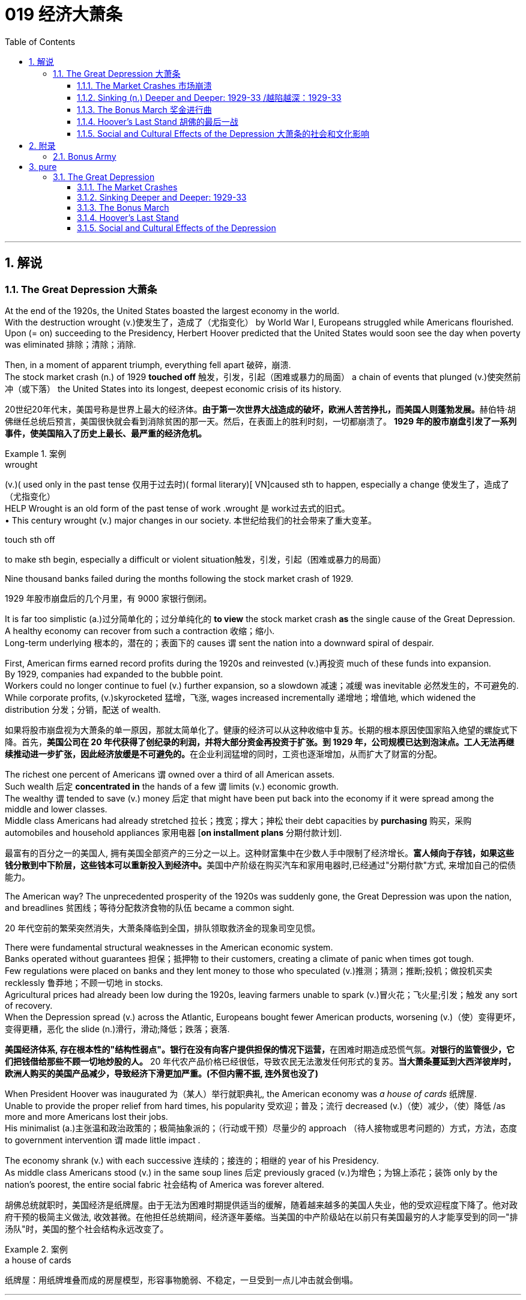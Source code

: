 
= 019 经济大萧条
:toc: left
:toclevels: 3
:sectnums:
:stylesheet: myAdocCss.css

'''

== 解说

=== The Great Depression 大萧条


At the end of the 1920s, the United States boasted the largest economy in the world. +
With the destruction wrought (v.)使发生了，造成了（尤指变化） by World War I, Europeans struggled while Americans flourished. +
Upon (= on) succeeding to the Presidency, Herbert Hoover predicted that the United States would soon see the day when poverty was eliminated 排除；清除；消除. +

Then, in a moment of apparent triumph, everything fell apart 破碎，崩溃. +
The stock market crash (n.) of 1929 *touched off* 触发，引发，引起（困难或暴力的局面） a chain of events that plunged (v.)使突然前冲（或下落） the United States into its longest, deepest economic crisis of its history.

[.my2]
20世纪20年代末，美国号称是世界上最大的经济体。**由于第一次世界大战造成的破坏，欧洲人苦苦挣扎，而美国人则蓬勃发展。**赫伯特·胡佛继任总统后预言，美国很快就会看到消除贫困的那一天。然后，在表面上的胜利时刻，一切都崩溃了。 *1929 年的股市崩盘引发了一系列事件，使美国陷入了历史上最长、最严重的经济危机。*

[.my1]
.案例
====
.wrought
(v.)( used only in the past tense 仅用于过去时)( formal literary)[ VN]caused sth to happen, especially a change 使发生了，造成了（尤指变化） +
HELP Wrought is an old form of the past tense of work .wrought 是 work过去式的旧式。 +
• This century wrought (v.) major changes in our society. 本世纪给我们的社会带来了重大变革。

.touch sth off
to make sth begin, especially a difficult or violent situation触发，引发，引起（困难或暴力的局面）
====

Nine thousand banks failed during the months following the stock market crash of 1929.

[.my2]
1929 年股市崩盘后的几个月里，有 9000 家银行倒闭。

It is far too simplistic (a.)过分简单化的；过分单纯化的 *to view* the stock market crash *as* the single cause of the Great Depression. +
A healthy economy can recover from such a contraction 收缩；缩小. +
Long-term underlying 根本的，潜在的；表面下的 causes `谓` sent the nation into a downward spiral of despair. +

First, American firms earned record profits during the 1920s and reinvested (v.)再投资 much of these funds into expansion. +
By 1929, companies had expanded to the bubble point. +
Workers could no longer continue to fuel (v.) further expansion, so a slowdown 减速；减缓 was inevitable 必然发生的，不可避免的. +
While corporate profits, (v.)skyrocketed 猛增，飞涨, wages increased incrementally 递增地；增值地, which widened the distribution 分发；分销，配送 of wealth.

[.my2]
如果将股市崩盘视为大萧条的单一原因，那就太简单化了。健康的经济可以从这种收缩中复苏。长期的根本原因使国家陷入绝望的螺旋式下降。首先，**美国公司在 20 年代获得了创纪录的利润，并将大部分资金再投资于扩张。到 1929 年，公司规模已达到泡沫点。工人无法再继续推动进一步扩张，因此经济放缓是不可避免的。**在企业利润猛增的同时，工资也逐渐增加，从而扩大了财富的分配。

The richest one percent of Americans `谓` owned over a third of all American assets. +
Such wealth 后定 *concentrated in* the hands of a few `谓` limits (v.) economic growth. +
The wealthy `谓` tended to save (v.) money 后定 that might have been put back into the economy if it were spread among the middle and lower classes. +
Middle class Americans had already stretched 拉长；拽宽；撑大；抻松 their debt capacities by *purchasing* 购买，采购 automobiles and household appliances 家用电器 [*on installment plans* 分期付款计划].

[.my2]
最富有的百分之一的美国人, 拥有美国全部资产的三分之一以上。这种财富集中在少数人手中限制了经济增长。**富人倾向于存钱，如果这些钱分散到中下阶层，这些钱本可以重新投入到经济中。**美国中产阶级在购买汽车和家用电器时,已经通过"分期付款"方式, 来增加自己的偿债能力。

The American way?
The unprecedented prosperity of the 1920s was suddenly gone, the Great Depression was upon the nation, and breadlines 贫困线；等待分配救济食物的队伍 became a common sight.

[.my2]
20 年代空前的繁荣突然消失，大萧条降临到全国，排队领取救济金的现象司空见惯。



There were fundamental structural weaknesses in the American economic system. +
Banks operated without guarantees 担保；抵押物 to their customers, creating a climate of panic when times got tough. +
Few regulations were placed on banks and they lent money to those who speculated (v.)推测；猜测；推断;投机；做投机买卖 recklessly 鲁莽地；不顾一切地 in stocks. +
Agricultural prices had already been low during the 1920s, leaving farmers unable to spark (v.)冒火花；飞火星;引发；触发 any sort of recovery. +
When the Depression spread (v.) across the Atlantic, Europeans bought fewer American products, worsening  (v.)（使）变得更坏，变得更糟，恶化 the slide (n.)滑行，滑动;降低；跌落；衰落.

[.my2]
**美国经济体系, 存在根本性的"结构性弱点"。银行在没有向客户提供担保的情况下运营，**在困难时期造成恐慌气氛。*对银行的监管很少，它们把钱借给那些不顾一切地炒股的人。* 20 年代农产品价格已经很低，导致农民无法激发任何形式的复苏。*当大萧条蔓延到大西洋彼岸时，欧洲人购买的美国产品减少，导致经济下滑更加严重。(不但内需不振, 连外贸也没了)*

When President Hoover was inaugurated 为（某人）举行就职典礼, the American economy was _a house of cards_ 纸牌屋. +
Unable to provide the proper relief from hard times, his popularity 受欢迎；普及；流行 decreased (v.)（使）减少，（使）降低 /as more and more Americans lost their jobs. +
His minimalist (a.)主张温和政治政策的；极简抽象派的；（行动或干预）尽量少的 approach （待人接物或思考问题的）方式，方法，态度 to government intervention `谓` made little impact . +

The economy shrank (v.) with each successive 连续的；接连的；相继的 year of his Presidency. +
As middle class Americans stood (v.)  in the same soup lines 后定 previously graced (v.)为增色；为锦上添花；装饰 only by the nation's poorest, the entire social fabric 社会结构 of America was forever altered.

[.my2]
胡佛总统就职时，美国经济是纸牌屋。由于无法为困难时期提供适当的缓解，随着越来越多的美国人失业，他的受欢迎程度下降了。他对政府干预的极简主义做法, 收效甚微。在他担任总统期间，经济逐年萎缩。当美国的中产阶级站在以前只有美国最穷的人才能享受到的同一"排汤队"时，美国的整个社会结构永远改变了。

[.my1]
.案例
====
.a house of cards
纸牌屋：用纸牌堆叠而成的房屋模型，形容事物脆弱、不稳定，一旦受到一点儿冲击就会倒塌。
====

'''

==== The Market Crashes 市场崩溃


It was a boom time for the STOCKHOLDER 股东.
STOCK PRICES soared to record levels.
Millionaires were made overnight.
*Sound like* the stock market of the 1990s? Try the New York Stock Exchange on the eve of the GREAT CRASH in 1929.

[.my2]
对于股东来说，这是一个繁荣时期。股票价格飙升至创纪录水平。百万富翁是一夜之间成为的。听起来像 20 世纪 90 年代的股市吗？试试 1929 年大崩盘前夕的纽约证券交易所吧。

Although the 1920s were marked by growth in stock values, the last four years saw (v.) an explosion in the market. +
In 1925, the total value of the NEW YORK STOCK EXCHANGE was $27 billion. +
By September 1929, that figure skyrocketed to $87 billion. +
This means that the average stockholder `谓` more than tripled the value of the stock portfolio （个人或机构的）投资组合，有价证券组合  后定 he or she was lucky enough to possess.

[.my2]
尽管 20 年代的特点是"股票价值增长"，但过去四年, 市场出现了爆炸式增长。 *1925年，纽约证券交易所的总市值为270亿美元。到 1929 年 9 月，这个数字飙升至 870 亿美元。这意味着，平均而言，每位幸运持有股票的股东, 其股票组合的价值, 增加了两倍以上。*

image:/img/NEW YORK STOCK EXCHANGE 1929.webp[,]



`主` Fueling (v.) the rapid expansion `系` was the risky practice of *buying* stock [*on margin*]. +
A MARGIN PURCHASE allows an investor to borrow money, typically as much as 75% of the purchase price, to buy a greater amount of stock. +
Stockbrokers 股票经纪人 and even banks funded (v.) the reckless 鲁莽的，不计后果的 SPECULATOR 投机者. +
Borrowers were often willing to pay 20% interest rates on loans, *being dead (a.)完全的；精确的；全然的 certain (a.) that* the risk would be worth the rewards. +

The lender 贷方；[金融]出借人 was #so# certain (v.) that the market would rise #that# such transactions （一笔）交易，业务，买卖 became commonplace, despite warnings by the Federal Reserve Board 联邦储备金监察委员会 against the practice. +
Clearly, there *had to be* a limit to how high 后定 the market could reach.

[.my2]
以保证金购买股票的高风险做法, 推动了公司的快速扩张 (推动这一快速扩张的, 是通过保证金购买股票的冒险做法)。**保证金购买, 允许投资者借钱（通常高达购买价格的 75%）来购买更多股票。股票经纪人, 甚至银行, 都为鲁莽的投机者提供了资金。借款人通常愿意支付 20% 的贷款利率，因为他们确信风险值得回报。**尽管联邦储备委员会警告不要这样做，但贷方非常确信市场会上涨，因此此类交易变得司空见惯。显然，市场能达到的高度必须有一个限制。

Stock prices, 1921-40 +
On October 24, 1929, a day that came to be known as Black Thursday, investors began to sell their stocks at an alarming 令人担忧的，令人恐惧的 rate 速度，速率；比率，率. +
By October 29, the Great Crash was underway 在进行中的, and by November 17, over $30 billion dollars had disappeared from the U.S. economy. +
In the chart above, the horizontal axis represents (v.) the years 1921-40, and the vertical axis represents (v.) the Dow Jones Industrial Average.

[.my2]
1929 年 10 月 24 日，这一天被称为“黑色星期四”，投资者开始以惊人的速度抛售股票。到 10 月 29 日，大崩溃已经开始，到 11 月 17 日，超过 300 亿美元从美国经济中消失。在上图中，横轴代表 1921-40 年，纵轴代表道琼斯工业平均指数。

[.my1]
.案例
====
image:/img/082.jpg[,]

image:/img/083.jpg[,100%]
====

What causes stock prices to fall? Although the workings of the New York Stock Exchange can be quite complex, one simple principle 法则；原则；原理 governs (v.) the price of stock. +
When investors believe a stock is a good value /they are willing to *pay* (v.) more *for* a share and its value rises. +
When traders 商人；经商者；买卖人；证券交易人 believe the value of a security 证券，债券 will fall, they cannot sell it at as high of a price. +
If all investors try to sell their shares at once and no one is willing to buy, the value of the market shrinks (v.).

[.my2]
是什么导致股价下跌？尽管纽约证券交易所的运作可能相当复杂，但有一个简单的原则控制着股票价格。当投资者相信股票具有良好的价值时，他们愿意为股票支付更多费用，其价值就会上升。当交易者认为证券的价值将会下跌时，他们就无法以那么高的价格出售它。*如果所有投资者都试图立即出售其股票, 而没有人愿意购买，那么市场价值就会缩水。*

[.my1]
.案例
====
.trader
a person who buys and sells things as a job 商人；经商者；买卖人；证券交易人
====


Wealthy investors like J.P. Morgan hoped to stop the crash 方式状 by pooling (v.)集中资源（或材料等） their resources and *buying up* 全部（或尽量）买下某物；收购 large amounts of stock.

[.my2]
摩根大通等富有的投资者, 希望通过集中资源购买大量股票, 来阻止股市崩盘。

On October 24, 1929, "BLACK THURSDAY," this massive sell-a-thon began. +
By the late afternoon, wealthy financiers 金融家；理财家 like J.P. Morgan pooled their resources and began to buy stocks in the hopes of reversing the trend.

[.my2]
1929 年 10 月 24 日，“黑色星期四”，这场大规模的销售马拉松开始了。到了下午晚些时候，摩根大通等富有的金融家集中资源开始购买股票，希望扭转这一趋势。

[.my1]
.案例
====
这段中的 "sell-a-thon" 是一个复合词，结合了 "sell" 和 "marathon"。它用来形象地描述在1929年10月24日（即“黑色星期四”）那天股市上发生的大规模、持续时间长的抛售行为。因此，"sell-a-thon" 在这里的意思是“连续大量抛售的活动”或“抛售狂潮”。
====

But the bottom fell out of the market 退出市场 on Tuesday, October 29. +
A record 16 million shares were exchanged for smaller and smaller values as the day progressed. +
For some stocks, no buyers could be found (v.) at any price. +
By the end of the day, panic had erupted （火山）爆发；（岩浆、烟等）喷出, and the next few weeks continued (v.) the downward spiral. +
In a matter of ten short weeks /the value of the entire market was cut in half. +
Suicide and despair swept the investing classes of America.

[.my2]
但 10 月 29 日星期二，市场触底。随着交易日的推移，创纪录的 1600 万股股票的交易价值越来越小。对于某些股票，无论价格如何, 都找不到买家。到当天结束时，恐慌已经爆发，接下来的几周继续呈螺旋式下降。短短十周内，整个市场的价值就减半了。自杀和绝望席卷了美国的投资阶层。

'''

==== Sinking (n.) Deeper and Deeper: 1929-33    /越陷越深：1929-33


When the stock market crashed on October 29, 1929, few Americans believed that a decade long depression was underway. +
After all, only 4 million Americans had money invested on Wall Street. +
90% of American households owned precisely zero shares of stock. +

President Herbert Hoover quickly addressed the nation, professing (v.)宣称；公开表明 his faith in the soundness 健康；稳固 of the American economy. +
But soothing (a.)安慰的，使人平静的；舒缓的，镇痛的 words were clearly not enough to stop the shrinking of a deeply flawed national economic system.

[.my2]
1929 年 10 月 29 日股市崩盘时，很少有美国人相信**长达 10 年的萧条正在到来。**毕竟，只有 400 万美国人有钱投资于华尔街。 90% 的美国家庭拥有的股票恰好为零。赫伯特·胡佛总统迅速向全国发表讲话，表达了他对美国经济稳健的信心。但安慰的话, 显然不足以阻止存在严重缺陷的国民经济体系的萎缩。

The stock market crash `谓` had many short-term consequences. +
`主` Banks that improvidently 无远见地 lent (v.) money to futures traders to buy (v.) stock on margin `谓` found that many of those loans would go unpaid. +
Consequently 因此，结果, a rash of BANK FAILURES 银行倒闭 swept the nation. +
This had a tremendous ripple effect 涟漪效应;连锁反应 on the economy. +
If a working-class family was unfortunate enough to have their savings held in trust by a failed 失败的；不成功的 bank — too bad for them, all their money was lost.

[.my2]
股市崩盘产生了许多短期后果。*那些轻率地向期货交易商借钱, 用"保证金"购买股票的银行发现，其中许多贷款都无法偿还。结果，银行倒闭潮席卷全国。这对经济产生了巨大的连锁反应。如果一个工人阶级家庭不幸将他们的积蓄交给一家倒闭的银行托管——对他们来说太糟糕了，他们所有的钱都会损失殆尽。*

As Americans saw (v.) _banks close_ (v.) and _savings disappear_ (v.), less money was spent on goods and services. +
`主` Many consumers who had bought _the new conveniences 便利的事物（或设施）；方便的用具 of the GOLDEN TWENTIES_ 二十年代 on _the installment 分期付款 plan_ `系` were unable to make their payments. +
Businesses began to *lay off* 解雇（员工）；裁员 workers to offset (v.)抵消；弥补；补偿 new losses. +
Many manufacturers had overproduced (v.)过多地生产；过度生产 and created huge inventories （商店的）存货，库存.

[.my2]
*随着美国人看到银行关闭、储蓄消失，花在商品和服务上的钱减少了。许多用分期付款方式购买了“黄金1920年代”新便利产品的消费者, 无法付款。企业开始裁员以抵消新的损失。许多制造商生产过剩，造成大量库存。(即经济运作的整个链条, 被'连锁反应'瘫痪了. +
经济的运作, 就像一个链条, 里面是一环套一环的,只要有一环瘫痪停下来, 整个链条也就瘫痪了.)*

Unemployment 失业；失业人数 brought even less savings and spending, and the economy slowed (v.) yet another notch 等级；档次；位阶. +
The downward spiral continued into 1933. +
The $87 billion 1929 New York Stock Exchange `系` was worth a mere $15 billion in 1932. +
UNEMPLOYMENT rose (v.) *from* 1.5 million Americans in 1929 *to* a debilitating 12 million in 1932.

[.my2]
**失业导致储蓄和支出减少，经济进一步放缓。这种螺旋式下降一直持续到 1933 年。**1929 年价值 870 亿美元的纽约证券交易所, 在 1932 年仅值 150 亿美元。*美国失业人数, 从 1929 年的 150 万, 增加到 1932 年的 1200 万。*


[.my1]
.案例
====
.notch
这里的 "notch" 意思是“程度”或“档次”。 "slowed yet another notch" 表示经济进一步减缓。经济又一次放缓了一个档次。

(n.) a V-shape or a circle cut in an edge or a surface, sometimes used to keep a record of sth（表面或边缘的）V形刻痕，圆形切口

image:/img/notch.png[,10%]


====

Despair swept (v.) the nation. +
In addition to the nationwide 25% unemployment rate, many laborers were forced to choose *between* wage cuts *and* a PINK SLIP 解雇通知单. +
Most people who retained their jobs `谓` saw their incomes shrink (v.) by a third. +
SOUP KITCHENS 救济厨房;施食处（为穷人免费提供食物） and CHARITY 慈善；赈济；施舍 LINES, previously unknown to the middle class, were unable to meet the growing demand for food.

[.my2]
绝望席卷全国。除了全国25%的失业率之外，**许多劳动者被迫在"减薪"和"解雇通知"之间做出选择。**大多数保住了工作的人的收入, 减少了三分之一。以前中产阶级不知道的汤厨房和慈善热线, 无法满足日益增长的食品需求。

[.my1]
.案例
====
.soup kitchen
a place where people who have no money can get soup and other food free 施食处（为穷人免费提供食物）
====

*Desperate (a.)非常需要；极想；渴望 for* income, thousands performed (v.) odd jobs *from* taking in laundry 要（或正在）洗的衣物；刚洗好的衣物 *to* collecting and selling apples on the street. +
College professors 大学教授 in New York City drove (v.) taxicabs 大学教授 *to make ends meet* (v.) 平衡收支. +
Citizens of Washington State `谓` lit (v.)点燃，点火 forest fires *in the hopes of* earning a few bucks (一)美元 extinguishing (v.)熄灭；扑灭 them. +
Millions of backyard gardens `谓` were cultivated to grow (v.) vegetables.

[.my2]
**由于急需收入，数千人不得不"打零工"，**从洗衣服, 到在街上捡苹果和卖苹果。纽约市的大学教授靠开出租车维持生计。华盛顿州的公民点燃森林大火，希望通过扑灭大火赚点钱。数以百万计的后院花园, 被用来种植蔬菜。

[.my1]
.案例
====
.make ends meet (v.) 平衡收支
ends是复数，因为一端是“收入”，一端是“支出”。make ends meet 就是让这两端（ends)碰在一起 (meet)，意思是“让收入与支出能相当”，不致入不敷出。即"平衡收支".
====




Americans prowled (v.)潜行（为捕猎等）;（因无聊、焦躁等）徘徊，走来走去 landfills 废物填埋地（或场） waiting for the next load of refuse (n.)废弃物；垃圾 to arrive /in the hopes of finding a few table scraps 丝毫；一丁点;碎片，小块（纸、织物等） among the trash.

[.my2]
美国人在"垃圾填埋场"徘徊，等待下一批垃圾到达，希望能在垃圾中找到一些餐桌残渣。

The strife 冲突；争斗；倾轧;麻烦；纠纷；困难 was uneven (a.)不均衡的；不公平的；不规则的 across the land. +
Oklahoma 州名 was particularly hard hit (v.), as a DROUGHT 久旱；旱灾 brought dry winds, *kicking up* 扬起（尤指）尘埃 a "DUST BOWL" 干旱尘暴区；风沙侵蚀区 that forced thousands to migrate (v.) westward. +

African Americans endured (v.) _unemployment rates_ 失业率 of nearly twice the white communities, as African American workers were often the last hired (v.) and the first fired. +
Mexican Americans in California were offered (v.) free _one-way trips_ 单程旅行 back to Mexico to decrease (v.)（使）减少，（使）降低 job competition in the state. +
The Latino 拉丁裔美国人 population of the American Southwest `谓` sharply decreased throughout the decade, as ethnic violence increased.

[.my2]
全国各地的冲突并不平衡。俄克拉荷马州受到的打击尤其严重，因为干旱带来了干燥的风，引发了“沙尘暴”，迫使数千人向西迁移。**非裔美国人的失业率, 几乎是白人社区的两倍，因为非裔美国工人往往是最后被雇用、最先被解雇的。**加利福尼亚州的墨西哥裔美国人, 获得了返回墨西哥的免费单程旅行，以减少该州的就业竞争。十年来，随着种族暴力的增加，美国西南部的拉丁裔人口急剧减少。

[.my1]
.案例
====
.Oklahoma
image:/img/Oklahoma.jpg[,100%]



.dust bowl
an area of land that has been turned into desert by lack of rain or too much farming 干旱尘暴区；风沙侵蚀区
====


As the days and weeks of the GREAT DEPRESSION `谓` turned into months and years, Americans began to organize (v.) their discontent (n.)不满；不满足；不满的缘由.

[.my2]
随着大萧条的日子, 从"几周"变成了"几个月和几年"，美国人开始组织他们的不满情绪。

'''


==== The Bonus March 奖金进行曲


Many in America `谓` wondered (v.)  if the nation would survive.

[.my2]
许多美国人想知道, 这个国家还能否生存下去。

Although the United States had little history of _massive social upheaval_ 激变，剧变；（地壳）隆起 or _coup 政变 attempts against the government_, hunger has an ominous way of stirring those passions among any population. +
As bread riots 暴乱；骚乱 and shantytowns 棚户区 grew in number, many began to seek alternatives 替代选择 to the _status quo_ 现状；原来的状况. +

Demonstrations 集会示威；游行示威 in the nation's capital increased, as Americans grew (v.) increasingly weary (a.)（尤指长时间努力工作后）疲劳的，疲倦的，疲惫的 with President Hoover's perceived (a.)感知到的；注意到；意识到；察觉到 inaction  无行动，不作为. +
The demonstration that drew the most national attention `系` was the BONUS ARMY MARCH of 1932.

[.my2]
尽管美国几乎没有发生过大规模社会动乱, 或反对政府的政变的历史，但饥饿却以一种不祥的方式, 激起了任何人的激情。随着面包骚乱, 和棚户区数量的增加，许多人开始寻求改变现状的替代方案。**随着美国人对胡佛总统的无所作为, 越来越感到厌倦，首都的示威活动有所增加。**最引起全国关注的示威活动是 1932 年的红军游行。

[.my1]
.案例
====
.shantytown
N-COUNT A shantytown is a collection of rough huts which poor people live in, usually in or near a large city. 以临时搭建的简陋房屋为主的城区

.status quo
[ sing.] ( from Latin) the situation as it is now, or as it was before a recent change 现状；原来的状况 +
• to defend/restore the status quo 维持现状；恢复原来的状况

.Bonus Army
见附录



====

In 1924, Congress *rewarded* VETERANS of WORLD WAR I *with* certificates 后定 redeemable (a.)可兑换的；可交换的 in 1945 for $1,000 each. +
By 1932, many of these former servicemen 军人 had lost their jobs and fortunes in the early days of the Depression. +
They asked Congress to redeem (v.)偿清；付清;兑换；兑现 their BONUS CERTIFICATES early.

[.my2]
1924 年，国会向第一次世界大战退伍军人, 颁发了可在 1945 年兑换的证书，每张价值 1,000 美元。到 1932 年，许多退伍军人在大萧条初期失去了工作和财产。他们要求国会尽早兑现他们的奖金证书。


Led by WALTER WATERS of Oregon, the so-called Bonus Expeditionary 远征的；探险的；讨伐的 Force *set out 动身前往 for* the nation's capital. +
`主` Hitching (v.)免费搭车；搭便车 rides (n.)（乘车或骑车的）短途旅程, hopping trains, and hiking 徒步旅行，远足  `谓` finally brought the Bonus Army, now 15,000 strong （用于数字后，表示某集体的规模）多达…的，计有…的, into the capital in June 1932. +
Although President Hoover refused to address them, the veterans did find an audience （与要人的）会见；觐见；进见 with a congressional delegation 国会代表团. +
Soon a debate began (v.) in the Congress over whether to meet the demonstrators' demands.

[.my2]
在俄勒冈州的沃尔特·沃特斯的率领下，所谓的“红利远征军”向国家首都进发。 1932 年 6 月，搭便车、跳火车和徒步旅行, 最终将现有 15,000 人的红利军带入首都。尽管胡佛总统拒绝向他们发表讲话，但退伍军人确实会见了国会代表团。很快，国会就是否满足示威者的要求, 展开了辩论。

[.my1]
.案例
====
.Bonus Army
image:/img/the Bonus Army.jpg[,20%]

.strong
used after numbers to show the size of a group （用于数字后，表示某集体的规模）多达…的，计有…的 +
• a 5 000-strong crowd 多达5 000人的群众

.audience
(n.) [ C] a formal meeting with an important person （与要人的）会见；觐见；进见 +
• an audience with the Pope 觐见教皇
====

As deliberation 细想；考虑；商议；审议 continued (v.) on Capitol Hill, the Bonus Army built a SHANTYTOWN across the Potomac River in ANACOSTIA FLATS. +
When the Senate rejected their demands on June 17, most of the veterans dejectedly 沮丧地；灰心地 returned home. +
But several thousand remained in the capital with their families.
Many had nowhere else to go. +
The Bonus Army conducted (v.)组织；安排；实施；执行 itself with decorum 礼仪；礼貌；端正 and spent their vigil (n.)（看望病人、祷告、抗议等的）不眠时间；（尤指）值夜，守夜祈祷 unarmed (a.).

[.my2]
随着国会山审议的继续，红利军在波托马克河对岸的阿纳科斯蒂亚公寓, 建造了一个棚户区。当参议院于 6 月 17 日拒绝他们的要求时，大多数退伍军人垂头丧气地回家了。但仍有数千人和家人留在首都。许多人无处可去。奖金军举止得体，守夜时没有携带武器。


[.my1]
.案例
====
.Capitol Hill
国会山，位于华盛顿特区内. 美国政府最高的权力象征——美国国会大厦即座落于此。


.vigil
(n.) [ CU] a period of time when people stay awake, especially at night, in order to watch a sick person, say prayers, protest, etc.（看望病人、祷告、抗议等的）不眠时间；（尤指）值夜，守夜祈祷 +
• His parents kept a round-the-clock vigil at his bedside. 他父母日夜守护在他的床边。 +

-> 来自拉丁语vigil,警醒，看守，来自PIE*weg,有活力的，积极的，词源同vigor,wake。引申词义守夜，值夜。
====


However, many believed them a threat to national security. +
On July 28, Washington police began to clear the demonstrators out of the capital. +
Two men were killed as tear gas 催泪瓦斯 and bayonets 枪刺；刺刀 assailed (v.)攻击；抨击；袭击 the Bonus Marchers. +
Fearing rising disorder 骚乱；动乱, Hoover ordered an army regiment （军队的）团;一大群人（或事物） into the city, under the leadership of General Douglas MacArthur. +
The army, complete with infantry, cavalry 骑兵；装甲兵；装甲部队, and tanks, rolled into Anacostia Flats forcing the Bonus Army to flee. +
MacArthur then ordered the shanty 棚屋，简陋小屋（常搭建于城市边缘） settlements burned.

[.my2]
然而，许多人认为他们对国家安全构成威胁。 7月28日，华盛顿警方开始将示威者驱离首都。奖金游行者遭到催泪瓦斯和刺刀袭击，两名男子被杀。由于担心混乱加剧，胡佛命令一个军团在道格拉斯·麦克阿瑟将军的领导下, 进入该市。这支军队，包括步兵、骑兵和坦克，开进了阿纳科斯蒂亚平原，迫使红军逃跑。麦克阿瑟随后下令烧毁棚户区。

[.my1]
.案例
====
.regiment
-> 词根词缀： -reg-统治 + im + -ent名词词尾
====

Many Americans were outraged.
How could the army *treat* (v.) veterans of the Great War *with* such disrespect 无礼，失礼，不敬? Hoover maintained that `主` political agitators （政治上的）煽动者，鼓动者, anarchists 无政府主义者, and communists `谓` dominated (v.)支配；控制；左右；影响 the mob. +
But facts contradict (v.)反驳，否认；相抵触，相矛盾 his claims. +

Nine out of ten Bonus Marchers were indeed veterans, and 20% were disabled 丧失能力的，有残疾的. +
Despite the fact that the Bonus Army was the largest march on Washington *up to that point* in history, Hoover and MacArthur clearly overestimated (v.)过高估计 the threat posed to national security. +

As Hoover *campaigned for* reelection that summer, his actions turned an already sour (v.)（使）变坏，恶化;（牛奶等）变味，酸腐 public opinion of him even further bottomward.

[.my2]
**许多美国人感到愤怒。军队怎么能如此不尊重一战老兵呢？**胡佛坚持认为，政治煽动者、无政府主义者, 和共产主义者, 主导了暴民。但事实与他的说法相矛盾。十个奖励游行者中, 有九个确实是退伍军人，其中 20% 是残疾人。尽管“红利军”是迄今为止历史上规模最大的华盛顿进军，但胡佛和麦克阿瑟, 显然高估了对国家安全构成的威胁。那年夏天，当胡佛竞选连任时，他的行为使公众对他本已恶劣的看法, 进一步恶化。

America sank deeper in Depression.

[.my2]
美国在大萧条中, 越陷越深。

'''


==== Hoover's Last Stand 胡佛的最后一战



PRESIDENT HERBERT HOOVER had the distinction 差别；区别；对比 of stepping into the White House at the height of one of the longest periods of growth in American history. +
Less than seven months after his inauguration 就职典礼；开幕式；开创, the worst depression in American history began.

[.my2]
赫伯特·胡佛总统, 有幸在美国历史上最长的经济增长时期之一的鼎盛时期, 入主白宫。他就职后不到七个月，美国历史上最严重的萧条开始了。

Undoubtedly, the fault 责任；过错；过失 of the Great Depression was not Hoover's. +
But as the years of his Presidency passed /and the country slipped deeper and deeper into its quagmire 泥淖；湿地；泥沼;困境；险境, he would receive great blame. +

Urban shantytowns were dubbed (v.)把…戏称为；给…起绰号 HOOVERVILLES 胡佛村. +
`主` Newspapers used by the destitute (n.)穷人；贫民 as bundling (v.)捆扎；把…打包 for warmth `谓` became known as Hoover blankets. +
Pockets *turned inside out* were called Hoover flags. +
Somebody had to be blamed, and many Americans blamed their President.

[.my2]
毫无疑问，大萧条的过错不是胡佛的。但随着他担任总统的岁月流逝，国家在泥潭中越陷越深，他将受到巨大的指责。城市棚户区被称为“胡佛维尔”。穷人用来捆绑取暖的报纸, 被称为胡佛毯子。翻过来的口袋被称为胡佛旗。必须有人受到指责，许多美国人指责他们的总统。

[.my1]
.案例
====
.quagmire
an area of soft wet ground 泥淖；湿地；泥沼

.HOOVERVILLES
image:/img/HOOVERVILLES.jpg[,50%]

.destitute
(a.) without money, food and the other things necessary for life 贫困的；贫穷的；赤贫的 +
-> de-, 不，非，使没有。-stit, 站，词源同stand, institute.即使无立足之地，引申义贫困。

.Hoover flags
image:/img/Hoover flags.jpg[,10%]
====

`主` Running for President under the slogan "RUGGED (a.)强健而富有魅力的；粗犷的;崎岖的；凹凸不平的；多岩石的 INDIVIDUALISM 个性；独特的气质;个人主义；个人至上" `谓` made it difficult for Hoover to promote (v.)促进；推动 massive government intervention in the economy. +
In 1930, *succumbing (v.)屈服；屈从；抵挡不住（攻击、疾病、诱惑等） to* pressure (n.) from American industrialists 工业家；实业家；工厂主, Hoover signed the HAWLEY-SMOOT TARIFF which was designed to protect American industry from overseas competition. +
Passed (v.) against the advice of nearly every prominent economist 经济学家 of the time, it was the largest TARIFF in American history.

[.my2]
以“粗犷的个人主义”为竞选口号的胡佛, 很难推动政府对经济的大规模干预。1930年，迫于美国实业家的压力，胡佛签署了《霍利-斯穆特关税法案》，旨在保护美国工业免受海外竞争的影响。这是美国历史上规模最大的关税，完全违背了当时几乎所有著名经济学家的建议。

[.my1]
.案例
====
.succumb
-> suc-,在下，-cumb,躺，词源同 succubus,recumbent.即躺在下面，引申比喻义屈服，屈从。

.The Smoot-Hawley Tariff Act 斯姆特-霍利关税法案
是一项在美国实施"保护主义贸易政策"的法律. +
于1930年6月17日, 经赫伯特·胡佛总统签署成为法律，**该法案将20000多种的进口商品的关税, 提升到历史最高水平。许多国家对美国采取了报复性关税措施*, 令世界贸易规模发生了萎缩。

虽然该法案是在1929年股市大崩盘之后通过的，但是部分经济历史学家认为, 该法案进一步导致1929年的衰退。

1945年12月，一轮遍及全球的大规模削减关税行动实施；五十年代，关税及贸易总协定组织建立。

====



The amount of protection received by industry `谓` did not offset (v.)补偿，抵销 the losses 后定 brought by a decrease in foreign trade. +
The Hawley-Smoot Tariff proved to be a disaster. +
*Believing in* a balanced budget, Hoover's 1931 economic plan cut (v.)  federal spending and increased (v.) taxes, both of which inhibited (v.)阻止；阻碍；抑制 individual efforts to spur (v.) the economy.

[.my2]
*工业获得的保护数额, 并不能抵消外贸下降带来的损失。霍利-斯穆特关税, 被证明是一场灾难。胡佛 1931 年的经济计划, 相信预算平衡，因此削减了联邦支出并增加了税收，这两者都抑制了个人刺激经济的努力。(即 gdp= c+i+g+nx 中的 g 和 nx, 都降低了)*



Finally in 1932 Hoover signed legislation 法规；法律 creating the Reconstruction Finance Corporation. +
This act *allocated* (v.)拨…（给）；划…（归）；分配…（给） a half billion dollars for loans *to* banks, corporations, and state governments. +
_Public works 公共工程 projects_ such as the GOLDEN GATE BRIDGE and the Los Angeles Aqueduct 渡槽；高架渠 were built as a result of this plan.

[.my2]
最终，胡佛于 1932 年签署了创建重建金融公司的立法。该法案拨出五亿美元用于向银行、企业和州政府提供贷款。金门大桥和洛杉矶渡槽等公共工程项目, 就是根据该计划建造的。

[.my1]
.案例
====
.Golden Gate Bridge 金门大桥

是一座位于美国加利福尼亚州旧金山的悬索桥，它跨越联接旧金山湾和太平洋的金门海峡. +
其桥墩跨距长1280.2米.

image:/img/Golden Gate Bridge 2.png[,100%]

image:/img/Golden Gate Bridge 3.png[,100%]

.aque·duct
a structure for carrying water, usually one built like a bridge across a valley or low ground 渡槽；高架渠 +
-> 词根aqua, 水。duct, 管道。

image:/img/Aqueduct.jpg[,60%]


====


Hoover and the RFC `谓` *stopped short of* 差一点儿没做某事；险些做出某事 meeting (v.) _one demand_ of the American masses (n.)群众；大量的东西 — federal aid to individuals. +
Hoover believed that government aid (n.) would stifle (v.)（使）窒息; 压制；扼杀；阻止；抑制 initiative 主动性，积极性；主动权 and create (v.) dependency （尤指不正常或不必要的）依靠，依赖 where individual effort 个人努力 was needed. +
Past governments never *resorted (v.)诉诸；求助于；依靠 to* such schemes /and the economy managed (v.) to rebound. +
Clearly Hoover and his advisors `谓` failed to grasp (v.) the scope （题目、组织、活动等的）范围 of the Great Depression.

[.my2]
**胡佛和RFC未能满足美国民众的一个要求——联邦政府对个人的援助。胡佛认为，政府援助会扼杀主动​​性，并在需要个人努力的地方产生依赖性。**过去的政府从未采取过此类计划，经济也成功反弹。显然，胡佛和他的顾问们未能掌握大萧条的范围。

[.my1]
.案例
====
.stop (v.) short of sth/of doing sth +
to be unwilling to do sth because it may involve a risk, but to nearly do it 差一点儿没做某事；险些做出某事 +
• She *stopped short of* calling the president a liar. 她差一点儿没指责校长说谎。
====

The stage was set for the ELECTION OF 1932. +
New York Governor Franklin D. Roosevelt won the Democratic nomination on the fourth ballot （无记名）投票选举；投票表决 of their national convention 全国代表大会. +
Roosevelt promised "a new deal 协议；（尤指）交易 for the American people" that included a repeal 废除，撤销，废止（法规） of the prohibition amendment. +
The Republicans renominated Hoover, perhaps because there were few other interested  GOP 共和党 candidates.

[.my2]
1932 年选举的舞台已经搭建完毕。纽约州州长富兰克林·D·罗斯福, 在全国代表大会第四次投票中, 赢得了民主党提名。罗斯福承诺“为美国人民制定一项新政”，其中包括废除"禁酒令修正案"。共和党重新提名胡佛，也许是因为几乎没有其他感兴趣的共和党候选人。

[.my1]
.案例
====
.GOP
GOP指共和党，是该党别称 Grand Old Party 的缩写，字面意思为“大老党”。 该缩写起源于1875年，那时人们将内战中获得英勇胜利的共和党称为“Gallant 英勇的，勇敢的 Old Party”（勇敢的老党），该词之后演变为“Grand （对上层社会的人的称呼）大 Old Party”，并使得GOP 这个广泛流传开来。
====

Election day brought a landslide （山坡或悬崖的）崩塌，塌方，滑坡，地滑;一方选票占压倒多数的选举；一方占绝对优势的选举 for the Democrats, as Roosevelt earned 58% of the popular vote and 89% of the electoral vote, handing the Republicans their second-worst defeat in their history. +
Bands across America *struck up* 开始演奏 Roosevelt's theme song — "HAPPY DAYS ARE HERE AGAIN" — as millions of Americans looked with hope toward their new leader.

[.my2]
选举日，民主党取得压倒性胜利，罗斯福赢得了 58% 的普选票, 和 89% 的选举人票，让共和党遭遇了历史上第二惨重的失败。美国各地的乐队演奏了罗斯福的主题曲——“快乐的日子又来了”——数百万美国人满怀希望地看着他们的新领导人。

'''

==== Social and Cultural Effects of the Depression 大萧条的社会和文化影响


No nation could emerge (v.)（从困境或苦难经历中）幸存下来，摆脱出来 from the cauldron 大锅 of national crisis without profound 巨大的；深切的；深远的 social and cultural changes. +
While many undesirable 不受欢迎的，不良的，不想要的 vices 恶行；不道德行为；堕落；邪恶 associated with hopelessness `系` were on the rise, many family units were also strengthened (v.) through the crisis. +

MASS MIGRATIONS reshaped (v.) the American mosaic 镶嵌图案；马赛克. +
While many businesses perished 死亡；毁灭 during the Great Depression, others actually emerged stronger. +
And new forms of expression `谓` flourished in the culture of despair.

[.my2]
如果没有深刻的社会和文化变革，任何国家都无法走出民族危机的深渊。**尽管许多与绝望相关的不良恶习, 正在增加，但许多家庭单位, 也在危机中得到了加强。**大规模移民重塑了美国的格局。*虽然许多企业在大萧条期间倒闭，但其他企业, 实际上变得更加强大。新的表达形式, 在绝望文化中蓬勃发展。*

[.my1]
.案例
====
.cauldron
( NAmE alsocal·dron ) a large deep pot for boiling liquids or cooking food over a fire 大锅 +
-> 来自拉丁词calidus, 热的，加热，词源同calorie, 卡路里。

image:/img/cauldron.jpg[,10%]

====

The Great Depression brought a rapid rise in the CRIME RATE /as many unemployed workers *resorted 求助于，诉诸于 to* petty theft 小偷小摸 to put food on the table. +
_Suicide rates_ rose, as did reported _cases of malnutrition_ 营养不良. +
Prostitution 卖淫；为娼；当男妓 was on the rise /as desperate women sought ways to pay the bills. +
Health care in general was not a priority for many Americans, as `主` visiting the doctor `谓` was reserved for only the direst (a.)极其严重的；危急的 of circumstances. +

Alcoholism 酗酒 increased with Americans seeking outlets 出口；排放管;（感情、思想、精力发泄的）出路；表现机会 for escape, compounded (v.)使加重；使恶化;混合；掺和；拌和 by the repeal 废除，废止，撤销（法律、议会法案） of prohibition in 1933. +
Cigar smoking became too expensive, so many Americans switched to cheaper cigarettes.

[.my2]
**大萧条, 导致犯罪率迅速上升，**因为许多失业工人通过小偷小摸, 来维持生计。自杀率上升，据报道的营养不良病例也在上升。**随着绝望的妇女寻找支付账单的方法，卖淫活动呈上升趋势。**一般来说，医疗保健对于许多美国人来说, 并不是优先考虑的事情，因为只有在最糟糕的情况下才会去看医生。随着美国人寻找出路，酗酒现象日益增多，1933 年禁酒令的废除更是雪上加霜。吸雪茄变得太贵了，因此许多美国人转而购买更便宜的香烟。

[.my1]
.案例
====
.dire
(a.) [ usually before noun] ( formal ) very serious 极其严重的；危急的
• living in dire poverty 生活赤贫 +
• dire warnings/threats 严重的警告╱威胁
====

Higher education `谓` remained *out of reach* 够不着 for most Americans /as the nation's universities `谓` saw their student bodies 学生群体 `宾补` shrink (v.)  during the first half of the decade. +

High school 中学 attendance 出席；参加；上学；到场 increased (v.) among males, however. +
Because `主` the prospects of a young male getting a job `系` were so incredibly 难以置信地；非常地 dim 暗淡的；昏暗的；微弱的, many decided to stay (v.)  in school longer. +
However, public spending (n.) on education `谓` declined sharply, causing many schools to open (v.) understaffed (a.)人员不足；人手太少 #or# close (v.) due to lack of funds.

[.my2]
对于大多数美国人来说，高等教育仍然遥不可及，因为美国大学的学生人数, 在这十年的前五年里不断萎缩。然而，男性高中入学率有所增加。由于年轻男性找到工作的前景极其黯淡，许多人决定在学校待更长时间。然而，公共教育支出急剧下降，导致许多学校人手不足, 或因缺乏资金而关闭。

Demographic (a.)人口的，人口统计的 trends also changed sharply. +
Marriages were delayed (v.) as many males waited until they could provide for a family before *proposing (v.)求婚 to* a prospective 有望的；可能的；预期的；潜在的 spouse 配偶. +
_Divorce rates_ dropped steadily in the 1930s. +

Rates of abandonment 离弃；遗弃；抛弃 increased as many husbands chose the "poor man's divorce" option — they just *ran away from* their marriages. +
Birth rates fell sharply, especially during the lowest points of the Depression. +
More and more Americans learned about _birth control_ to avoid the added expenses of unexpected children.

[.my2]
人口趋势也发生了急剧变化。**婚姻被推迟，因为许多男性等到能够养家糊口才, 向未来的配偶求婚。 20 世纪 30 年代，离婚率稳步下降。**由于许多丈夫选择了“穷人离婚”的选择——他们只是逃离了婚姻，遗弃率增加了。**出生率急剧下降，尤其是在大萧条的最低点期间。**越来越多的美国人了解节育知识，*以避免意外生育带来的额外费用。* (跟现在的中国情况一样, 在学校里延后延后, 少生孩子)

Mass migrations continued throughout the 1930s. +
Rural New England and upstate New York `谓` lost many citizens seeking opportunity elsewhere. +
The GREAT PLAINS lost (v.) population to states such as California and Arizona. +
The Dust Bowl sent thousands of "OKIES" and "ARKIES" looking to make a better life. +

Many of the MIGRANTS were adolescents 青少年 seeking opportunity away from a family that had younger mouths to feed. +
Over 600,000 people were caught hitching (v.) rides （乘车或骑车的）短途旅程 on trains during the Great Depression. +
Many times offenders (n.)犯罪者；违法者；罪犯 went unpunished.

[.my2]
整个 20 世纪 30 年代，大规模移民仍在继续。新英格兰乡村和纽约州北部, 失去了许多公民 -- 他们到其他地方去寻找机会了。大平原的人口, 流失到加利福尼亚州, 和亚利桑那州等州。沙尘暴让成千上万的“OKIES”和“ARKIES”去别处寻求更好的生活。许多移民都是青少年，他们想要离开一个需要养活年轻人的家庭，寻求机会。在大萧条时期，有超过60万人被抓到在火车上搭便车。许多违法者没有受到惩罚。


President Roosevelt made wide use of radio technology with his periodic (a.)间发性的；定期的；周期的 "fireside chats" to keep the public informed (a.)有知识的，了解情况的.

[.my2]
罗斯福总统通过定期的“炉边谈话”广泛利用无线电技术来让公众了解情况。




'''

== 附录


==== Bonus Army


The Bonus Army was a group of 43,000 demonstrators （集会或游行的）示威者 – 17,000 veterans of U.S. involvement in World War I, their families, and affiliated (a.)隶属的 groups – who gathered in Washington, D.C., in mid-1932 to demand early cash redemption (拯救；救赎;赎回（股票等）)现金偿还 of their service bonus certificates 证书.

[.my2]
奖金军是由 43,000 名示威者组成的团体，其中包括 17,000 名参加第一次世界大战的美国退伍军人、他们的家人和附属团体，他们于 1932 年中期聚集在华盛顿特区，要求提前兑现他们的服役奖金证书。

Many of the war veterans had been out of work since the beginning of the Great Depression. _The World War Adjusted Compensation Act_ of 1924 had awarded them bonuses in the form of certificates 后定 they could not redeem (v.)兑换；兑现 until 1945. Each certificate, issued to a qualified (a.)具备…的学历（或资历） veteran soldier, bore (v.) a _face value_ 面值，票面价值 *equal to* the soldier's promised payment with _compound interest_ 复利. _The principal demand_ of the Bonus Army `系` was _the immediate cash payment_ of their certificates.

[.my2]
自大萧条开始以来，许多退伍军人就失业了。 1924 年的《世界大战调整补偿法》以证书的形式向他们颁发奖金，直到 1945 年才可以兑换。每张颁发给合格退伍军人的证书的面值, 等于士兵承诺的复利报酬。奖金军的主要要求是, 立即以现金支付他们的证书。

On July 28, 1932, U.S. _Attorney General_ （美国的）司法部长 William D. Mitchell ordered the veterans removed from all government property. Washington police met with resistance (n.)反对；抵制；抗拒, shot (v.) at the protestors, and two veterans were wounded and later died. President Herbert Hoover then ordered the U.S. Army to clear the marchers' campsite 营地. Army _Chief of Staff_ 总参谋长；参谋总长 General Douglas MacArthur commanded (v.) a  contingent （军队的）分遣队，小分队 of infantry 步兵；步兵团 and cavalry 骑兵；装甲兵, supported by six tanks. The Bonus Army marchers with their wives and children `谓` were driven out, and their shelters  庇护所；避难所 and belongings burned.

[.my2]
1932 年 7 月 28 日，美国司法部长威廉·D·米切尔 (William D. Mitchell) 下令将退​​伍军人从所有政府财产中移走。华盛顿警方遭到抵抗，向抗议者开枪，两名退伍军人受伤，随后死亡。赫伯特·胡佛总统随后命令美国陆军清理游行者的营地。陆军参谋长道格拉斯·麦克阿瑟将军指挥一支由步兵和骑兵组成的分遣队，并得到六辆坦克的支援。红军游行者及其妻子和孩子被赶出，他们的住所和财物被烧毁。

[.my1]
.案例
====
.chief of staff
an officer of very high rank, responsible for advising the person who commands (v.) each of the armed forces 总参谋长；参谋总长

.contingent
a group of soldiers that are part of a larger force （军队的）分遣队，小分队 +
-> 来自contingency, 紧急事件，或处理紧急事件的人。
====

A second, smaller Bonus March in 1933 at the start of the Roosevelt administration `谓` was defused 缓和；平息;拆除（炸弹的）引信 in May with an offer of jobs with _the Civilian Conservation Corps_ (CCC) at Fort Hunt, Virginia, which most of the group accepted. Those who chose (v.) not to work for the CCC by the May 22 deadline were given transportation 运输，运送;（旧时的）流放 home. In 1936, Congress overrode (v.)（以权力）否决，推翻 President Roosevelt's veto /and paid (v.) the veterans their bonus nine years early.

[.my2]
1933 年，罗斯福政府上任之初，第二次规模较小的“奖金游行”于 5 月因弗吉尼亚州亨特堡平民保护团 (CCC) 提供的工作机会而被取消，该团体中的大多数人都接受了。那些在 5 月 22 日截止日期之前选择不为 CCC 工作的人将被安排回家。 1936 年，国会推翻了罗斯福总统的否决，提前九年向退伍军人支付奖金。

The practice of war-time military bonuses began in 1776, as payment for the difference *between* what a soldier earned *and* what he could have earned had he not enlisted （使）入伍；征募；从军.

[.my2]
战时军事奖金的做法始于 1776 年，作为"士兵收入"与"他未入伍时本应获得的收入"之间的差额的补偿。

'''

== pure

=== The Great Depression


At the end of the 1920s, the United States boasted the largest economy in the world. With the destruction wrought by World War I, Europeans struggled while Americans flourished. Upon succeeding to the Presidency, Herbert Hoover predicted that the United States would soon see the day when poverty was eliminated. Then, in a moment of apparent triumph, everything fell apart. The stock market crash of 1929 touched off a chain of events that plunged the United States into its longest, deepest economic crisis of its history.


Nine thousand banks failed during the months following the stock market crash of 1929.

It is far too simplistic to view the stock market crash as the single cause of the Great Depression. A healthy economy can recover from such a contraction. Long-term underlying causes sent the nation into a downward spiral of despair. First, American firms earned record profits during the 1920s and reinvested much of these funds into expansion. By 1929, companies had expanded to the bubble point. Workers could no longer continue to fuel further expansion, so a slowdown was inevitable. While corporate profits, skyrocketed, wages increased incrementally, which widened the distribution of wealth.

The richest one percent of Americans owned over a third of all American assets. Such wealth concentrated in the hands of a few limits economic growth. The wealthy tended to save money that might have been put back into the economy if it were spread among the middle and lower classes. Middle class Americans had already stretched their debt capacities by purchasing automobiles and household appliances on installment plans.

The American way?
The unprecedented prosperity of the 1920s was suddenly gone, the Great Depression was upon the nation, and breadlines became a common sight.

There were fundamental structural weaknesses in the American economic system. Banks operated without guarantees to their customers, creating a climate of panic when times got tough. Few regulations were placed on banks and they lent money to those who speculated recklessly in stocks. Agricultural prices had already been low during the 1920s, leaving farmers unable to spark any sort of recovery. When the Depression spread across the Atlantic, Europeans bought fewer American products, worsening the slide.

When President Hoover was inaugurated, the American economy was a house of cards. Unable to provide the proper relief from hard times, his popularity decreased as more and more Americans lost their jobs. His minimalist approach to government intervention made little impact . The economy shrank with each successive year of his Presidency. As middle class Americans stood in the same soup lines previously graced only by the nation's poorest, the entire social fabric of America was forever altered.

'''

==== The Market Crashes


It was a boom time for the STOCKHOLDER. STOCK PRICES soared to record levels. Millionaires were made overnight. Sound like the stock market of the 1990s? Try the New York Stock Exchange on the eve of the GREAT CRASH in 1929.

Although the 1920s were marked by growth in stock values, the last four years saw an explosion in the market. In 1925, the total value of the NEW YORK STOCK EXCHANGE was $27 billion. By September 1929, that figure skyrocketed to $87 billion. This means that the average stockholder more than tripled the value of the stock portfolio he or she was lucky enough to possess.



Fueling the rapid expansion was the risky practice of buying stock on margin. A MARGIN PURCHASE allows an investor to borrow money, typically as much as 75% of the purchase price, to buy a greater amount of stock. Stockbrokers and even banks funded the reckless SPECULATOR. Borrowers were often willing to pay 20% interest rates on loans, being dead certain that the risk would be worth the rewards. The lender was so certain that the market would rise that such transactions became commonplace, despite warnings by the Federal Reserve Board against the practice. Clearly, there had to be a limit to how high the market could reach.

Stock prices, 1921-40
On October 24, 1929, a day that came to be known as Black Thursday, investors began to sell their stocks at an alarming rate. By October 29, the Great Crash was underway, and by November 17, over $30 billion dollars had disappeared from the U.S. economy. In the chart above, the horizontal axis represents the years 1921-40, and the vertical axis represents the Dow Jones Industrial Average.


What causes stock prices to fall? Although the workings of the New York Stock Exchange can be quite complex, one simple principle governs the price of stock. When investors believe a stock is a good value they are willing to pay more for a share and its value rises. When traders believe the value of a security will fall, they cannot sell it at as high of a price. If all investors try to sell their shares at once and no one is willing to buy, the value of the market shrinks.

Wealthy investors like J.P. Morgan hoped to stop the crash by pooling their resources and buying up large amounts of stock.

On October 24, 1929, "BLACK THURSDAY," this massive sell-a-thon began. By the late afternoon, wealthy financiers like J.P. Morgan pooled their resources and began to buy stocks in the hopes of reversing the trend.

But the bottom fell out of the market on Tuesday, October 29. A record 16 million shares were exchanged for smaller and smaller values as the day progressed. For some stocks, no buyers could be found at any price. By the end of the day, panic had erupted, and the next few weeks continued the downward spiral. In a matter of ten short weeks the value of the entire market was cut in half. Suicide and despair swept the investing classes of America.

'''

==== Sinking Deeper and Deeper: 1929-33


When the stock market crashed on October 29, 1929, few Americans believed that a decade long depression was underway. After all, only 4 million Americans had money invested on Wall Street. 90% of American households owned precisely zero shares of stock. President Herbert Hoover quickly addressed the nation, professing his faith in the soundness of the American economy. But soothing words were clearly not enough to stop the shrinking of a deeply flawed national economic system.

The stock market crash had many short-term consequences. Banks that improvidently lent money to futures traders to buy stock on margin found that many of those loans would go unpaid. Consequently, a rash of BANK FAILURES swept the nation. This had a tremendous ripple effect on the economy. If a working-class family was unfortunate enough to have their savings held in trust by a failed bank — too bad for them, all their money was lost.

As Americans saw banks close and savings disappear, less money was spent on goods and services. Many consumers who had bought the new conveniences of the GOLDEN TWENTIES on the installment plan were unable to make their payments. Businesses began to lay off workers to offset new losses. Many manufacturers had overproduced and created huge inventories.

Unemployment brought even less savings and spending, and the economy slowed yet another notch. The downward spiral continued into 1933. The $87 billion 1929 New York Stock Exchange was worth a mere $15 billion in 1932. UNEMPLOYMENT rose from 1.5 million Americans in 1929 to a debilitating 12 million in 1932.

Despair swept the nation. In addition to the nationwide 25% unemployment rate, many laborers were forced to choose between wage cuts and a PINK SLIP. Most people who retained their jobs saw their incomes shrink by a third. SOUP KITCHENS and CHARITY LINES, previously unknown to the middle class, were unable to meet the growing demand for food.

Desperate for income, thousands performed odd jobs from taking in laundry to collecting and selling apples on the street. College professors in New York City drove taxicabs to make ends meet. Citizens of Washington State lit forest fires in the hopes of earning a few bucks extinguishing them. Millions of backyard gardens were cultivated to grow vegetables.



Americans prowled landfills waiting for the next load of refuse to arrive in the hopes of finding a few table scraps among the trash.

The strife was uneven across the land. Oklahoma was particularly hard hit, as a DROUGHT brought dry winds, kicking up a "DUST BOWL" that forced thousands to migrate westward. African Americans endured unemployment rates of nearly twice the white communities, as African American workers were often the last hired and the first fired. Mexican Americans in California were offered free one-way trips back to Mexico to decrease job competition in the state. The Latino population of the American Southwest sharply decreased throughout the decade, as ethnic violence increased.

As the days and weeks of the GREAT DEPRESSION turned into months and years, Americans began to organize their discontent.

'''


==== The Bonus March


Many in America wondered if the nation would survive.

Although the United States had little history of massive social upheaval or coup attempts against the government, hunger has an ominous way of stirring those passions among any population. As bread riots and shantytowns grew in number, many began to seek alternatives to the status quo. Demonstrations in the nation's capital increased, as Americans grew increasingly weary with President Hoover's perceived inaction. The demonstration that drew the most national attention was the BONUS ARMY MARCH of 1932.

In 1924, Congress rewarded VETERANS of WORLD WAR I with certificates redeemable in 1945 for $1,000 each. By 1932, many of these former servicemen had lost their jobs and fortunes in the early days of the Depression. They asked Congress to redeem their BONUS CERTIFICATES early.


Led by WALTER WATERS of Oregon, the so-called Bonus Expeditionary Force set out for the nation's capital. Hitching rides, hopping trains, and hiking finally brought the Bonus Army, now 15,000 strong, into the capital in June 1932. Although President Hoover refused to address them, the veterans did find an audience with a congressional delegation. Soon a debate began in the Congress over whether to meet the demonstrators' demands.


As deliberation continued on Capitol Hill, the Bonus Army built a SHANTYTOWN across the Potomac River in ANACOSTIA FLATS. When the Senate rejected their demands on June 17, most of the veterans dejectedly returned home. But several thousand remained in the capital with their families. Many had nowhere else to go. The Bonus Army conducted itself with decorum and spent their vigil unarmed.



However, many believed them a threat to national security. On July 28, Washington police began to clear the demonstrators out of the capital. Two men were killed as tear gas and bayonets assailed the Bonus Marchers. Fearing rising disorder, Hoover ordered an army regiment into the city, under the leadership of General Douglas MacArthur. The army, complete with infantry, cavalry, and tanks, rolled into Anacostia Flats forcing the Bonus Army to flee. MacArthur then ordered the shanty settlements burned.

Many Americans were outraged. How could the army treat veterans of the Great War with such disrespect? Hoover maintained that political agitators, anarchists, and communists dominated the mob. But facts contradict his claims. Nine out of ten Bonus Marchers were indeed veterans, and 20% were disabled. Despite the fact that the Bonus Army was the largest march on Washington up to that point in history, Hoover and MacArthur clearly overestimated the threat posed to national security. As Hoover campaigned for reelection that summer, his actions turned an already sour public opinion of him even further bottomward.

America sank deeper in Depression.

'''


==== Hoover's Last Stand



PRESIDENT HERBERT HOOVER had the distinction of stepping into the White House at the height of one of the longest periods of growth in American history. Less than seven months after his inauguration, the worst depression in American history began.

Undoubtedly, the fault of the Great Depression was not Hoover's. But as the years of his Presidency passed and the country slipped deeper and deeper into its quagmire, he would receive great blame. Urban shantytowns were dubbed HOOVERVILLES. Newspapers used by the destitute as bundling for warmth became known as Hoover blankets. Pockets turned inside out were called Hoover flags. Somebody had to be blamed, and many Americans blamed their President.

Running for President under the slogan "RUGGED INDIVIDUALISM" made it difficult for Hoover to promote massive government intervention in the economy. In 1930, succumbing to pressure from American industrialists, Hoover signed the HAWLEY-SMOOT TARIFF which was designed to protect American industry from overseas competition. Passed against the advice of nearly every prominent economist of the time, it was the largest TARIFF in American history.




The amount of protection received by industry did not offset the losses brought by a decrease in foreign trade. The Hawley-Smoot Tariff proved to be a disaster. Believing in a balanced budget, Hoover's 1931 economic plan cut federal spending and increased taxes, both of which inhibited individual efforts to spur the economy.



Finally in 1932 Hoover signed legislation creating the Reconstruction Finance Corporation. This act allocated a half billion dollars for loans to banks, corporations, and state governments. Public works projects such as the GOLDEN GATE BRIDGE and the Los Angeles Aqueduct were built as a result of this plan.



Hoover and the RFC stopped short of meeting one demand of the American masses — federal aid to individuals. Hoover believed that government aid would stifle initiative and create dependency where individual effort was needed. Past governments never resorted to such schemes and the economy managed to rebound. Clearly Hoover and his advisors failed to grasp the scope of the Great Depression.



The stage was set for the ELECTION OF 1932. New York Governor Franklin D. Roosevelt won the Democratic nomination on the fourth ballot of their national convention. Roosevelt promised "a new deal for the American people" that included a repeal of the prohibition amendment. The Republicans renominated Hoover, perhaps because there were few other interested GOP candidates.

Election day brought a landslide for the Democrats, as Roosevelt earned 58% of the popular vote and 89% of the electoral vote, handing the Republicans their second-worst defeat in their history. Bands across America struck up Roosevelt's theme song — "HAPPY DAYS ARE HERE AGAIN" — as millions of Americans looked with hope toward their new leader.

'''

==== Social and Cultural Effects of the Depression


No nation could emerge from the cauldron of national crisis without profound social and cultural changes. While many undesirable vices associated with hopelessness were on the rise, many family units were also strengthened through the crisis. MASS MIGRATIONS reshaped the American mosaic. While many businesses perished during the Great Depression, others actually emerged stronger. And new forms of expression flourished in the culture of despair.

The Great Depression brought a rapid rise in the CRIME RATE as many unemployed workers resorted to petty theft to put food on the table. Suicide rates rose, as did reported cases of malnutrition. Prostitution was on the rise as desperate women sought ways to pay the bills. Health care in general was not a priority for many Americans, as visiting the doctor was reserved for only the direst of circumstances. Alcoholism increased with Americans seeking outlets for escape, compounded by the repeal of prohibition in 1933. Cigar smoking became too expensive, so many Americans switched to cheaper cigarettes.

Higher education remained out of reach for most Americans as the nation's universities saw their student bodies shrink during the first half of the decade. High school attendance increased among males, however. Because the prospects of a young male getting a job were so incredibly dim, many decided to stay in school longer. However, public spending on education declined sharply, causing many schools to open understaffed or close due to lack of funds.

Demographic trends also changed sharply. Marriages were delayed as many males waited until they could provide for a family before proposing to a prospective spouse. Divorce rates dropped steadily in the 1930s. Rates of abandonment increased as many husbands chose the "poor man's divorce" option — they just ran away from their marriages. Birth rates fell sharply, especially during the lowest points of the Depression. More and more Americans learned about birth control to avoid the added expenses of unexpected children.

Mass migrations continued throughout the 1930s. Rural New England and upstate New York lost many citizens seeking opportunity elsewhere. The GREAT PLAINS lost population to states such as California and Arizona. The Dust Bowl sent thousands of "OKIES" and "ARKIES" looking to make a better life. Many of the MIGRANTS were adolescents seeking opportunity away from a family that had younger mouths to feed. Over 600,000 people were caught hitching rides on trains during the Great Depression. Many times offenders went unpunished.


President Roosevelt made wide use of radio technology with his periodic "fireside chats" to keep the public informed.





'''


